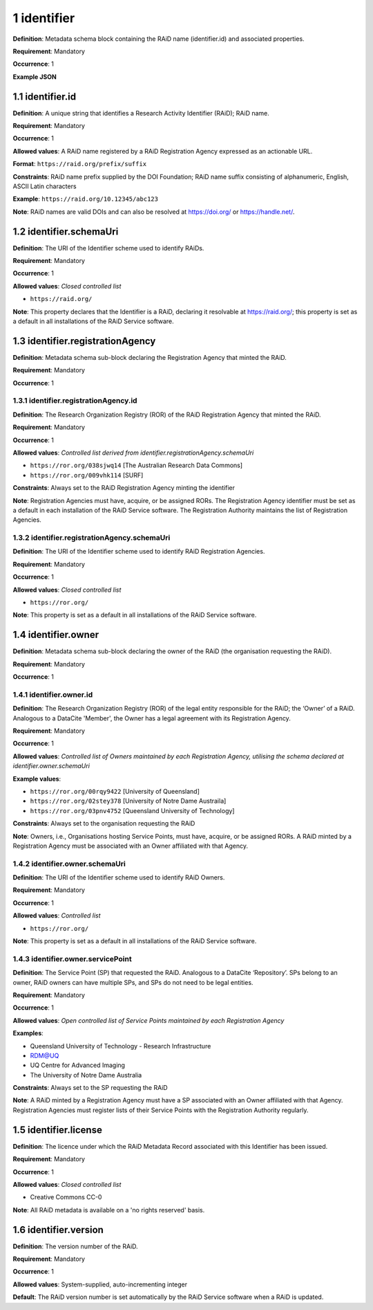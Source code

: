 .. autosummary::
   :toctree: generated

.. _1-identifier:

1 identifier
============

**Definition**: Metadata schema block containing the RAiD name (identifier.id) and associated properties.

**Requirement**: Mandatory

**Occurrence**: 1

**Example JSON**

.. _1.1-identifier.id:

1.1 identifier.id
-----------------

**Definition**: A unique string that identifies a Research Activity Identifier (RAiD); RAiD name.

**Requirement**: Mandatory

**Occurrence**: 1

**Allowed values**: A RAiD name registered by a RAiD Registration Agency expressed as an actionable URL.

**Format**: ``https://raid.org/prefix/suffix``

**Constraints**: RAiD name prefix supplied by the DOI Foundation; RAiD name suffix consisting of alphanumeric, English, ASCII Latin characters

**Example**: ``https://raid.org/10.12345/abc123``

**Note**: RAiD names are valid DOIs and can also be resolved at https://doi.org/ or https://handle.net/.

.. _1.2-identifier.id.schemaUri:

1.2 identifier.schemaUri
------------------------

**Definition**: The URI of the Identifier scheme used to identify RAiDs.

**Requirement**: Mandatory

**Occurrence**: 1

**Allowed values**: *Closed controlled list*

* ``https://raid.org/``

**Note**: This property declares that the Identifier is a RAiD, declaring it resolvable at https://raid.org/; this property is set as a default in all installations of the RAiD Service software.

.. _1.3-identifier.registrationAgency:

1.3 identifier.registrationAgency
---------------------------------

**Definition**: Metadata schema sub-block declaring the Registration Agency that minted the RAiD.

**Requirement**: Mandatory

**Occurrence**: 1

.. _1.3.1-identifier.registrationAgencyId:

1.3.1 identifier.registrationAgency.id
^^^^^^^^^^^^^^^^^^^^^^^^^^^^^^^^^^^^^^

**Definition**: The Research Organization Registry (ROR) of the RAiD Registration Agency that minted the RAiD.

**Requirement**: Mandatory

**Occurrence**: 1

**Allowed values**: *Controlled list derived from identifier.registrationAgency.schemaUri*

* ``https://ror.org/038sjwq14`` [The Australian Research Data Commons]
* ``https://ror.org/009vhk114`` [SURF]

**Constraints**: Always set to the RAiD Registration Agency minting the identifier

**Note**: Registration Agencies must have, acquire, or be assigned RORs. The Registration Agency identifier must be set as a default in each installation of the RAiD Service software. The Registration Authority maintains the list of Registration Agencies.

.. _1.3.2-identifier.registrationAgencyId.schemaUri:

1.3.2 identifier.registrationAgency.schemaUri
^^^^^^^^^^^^^^^^^^^^^^^^^^^^^^^^^^^^^^^^^^^^^

**Definition**: The URI of the Identifier scheme used to identify RAiD Registration Agencies.

**Requirement**: Mandatory

**Occurrence**: 1

**Allowed values**: *Closed controlled list*

* ``https://ror.org/``

**Note**: This property is set as a default in all installations of the RAiD Service software.

.. _1.4-identifier.owner:

1.4 identifier.owner
--------------------

**Definition**: Metadata schema sub-block declaring the owner of the RAiD (the organisation requesting the RAiD).

**Requirement**: Mandatory

**Occurrence**: 1

.. _1.4.1-identifier.owner.id:

1.4.1 identifier.owner.id
^^^^^^^^^^^^^^^^^^^^^^^^^

**Definition**: The Research Organization Registry (ROR) of the legal entity responsible for the RAiD; the ‘Owner’ of a RAiD. Analogous to a DataCite 'Member', the Owner has a legal agreement with its Registration Agency.

**Requirement**: Mandatory

**Occurrence**: 1

**Allowed values**: *Controlled list of Owners maintained by each Registration Agency, utilising the schema declared at identifier.owner.schemaUri*

**Example values**:

* ``https://ror.org/00rqy9422`` [University of Queensland]
* ``https://ror.org/02stey378`` [University of Notre Dame Austraila]
* ``https://ror.org/03pnv4752`` [Queensland University of Technology]

**Constraints**: Always set to the organisation requesting the RAiD

**Note**: Owners, i.e., Organisations hosting Service Points, must have, acquire, or be assigned RORs. A RAiD minted by a Registration Agency must be associated with an Owner affiliated with that Agency.

.. _1.4.2-identifier.owner.schemaUri:

1.4.2 identifier.owner.schemaUri
^^^^^^^^^^^^^^^^^^^^^^^^^^^^^^^^

**Definition**: The URI of the Identifier scheme used to identify RAiD Owners.

**Requirement**: Mandatory

**Occurrence**: 1

**Allowed values**: *Controlled list*

* ``https://ror.org/``

**Note**: This property is set as a default in all installations of the RAiD Service software.

.. _1.4.3-identifier.owner.servicePoint:

1.4.3 identifier.owner.servicePoint
^^^^^^^^^^^^^^^^^^^^^^^^^^^^^^^^^^^

**Definition**: The Service Point (SP) that requested the RAiD. Analogous to a DataCite ‘Repository’. SPs belong to an owner, RAiD owners can have multiple SPs, and SPs do not need to be legal entities. 

**Requirement**: Mandatory

**Occurrence**: 1

**Allowed values**: *Open controlled list of Service Points maintained by each Registration Agency*

**Examples**:

* Queensland University of Technology - Research Infrastructure
* RDM@UQ
* UQ Centre for Advanced Imaging
* The University of Notre Dame Australia

**Constraints**: Always set to the SP requesting the RAiD

**Note**: A RAiD minted by a Registration Agency must have a SP associated with an Owner affiliated with that Agency. Registration Agencies must register lists of their Service Points with the Registration Authority regularly.

.. _1.5-identifier.license:

1.5 identifier.license
----------------------

**Definition**: The licence under which the RAiD Metadata Record associated with this Identifier has been issued.

**Requirement**: Mandatory

**Occurrence**: 1

**Allowed values**: *Closed controlled list*

* Creative Commons CC-0

**Note**: All RAiD metadata is available on a 'no rights reserved' basis. 

.. _1.6-identifier.version:

1.6 identifier.version
----------------------

**Definition**: The version number of the RAiD.

**Requirement**: Mandatory

**Occurrence**: 1

**Allowed values**: System-supplied, auto-incrementing integer

**Default**: The RAiD version number is set automatically by the RAiD Service software when a RAiD is updated. 